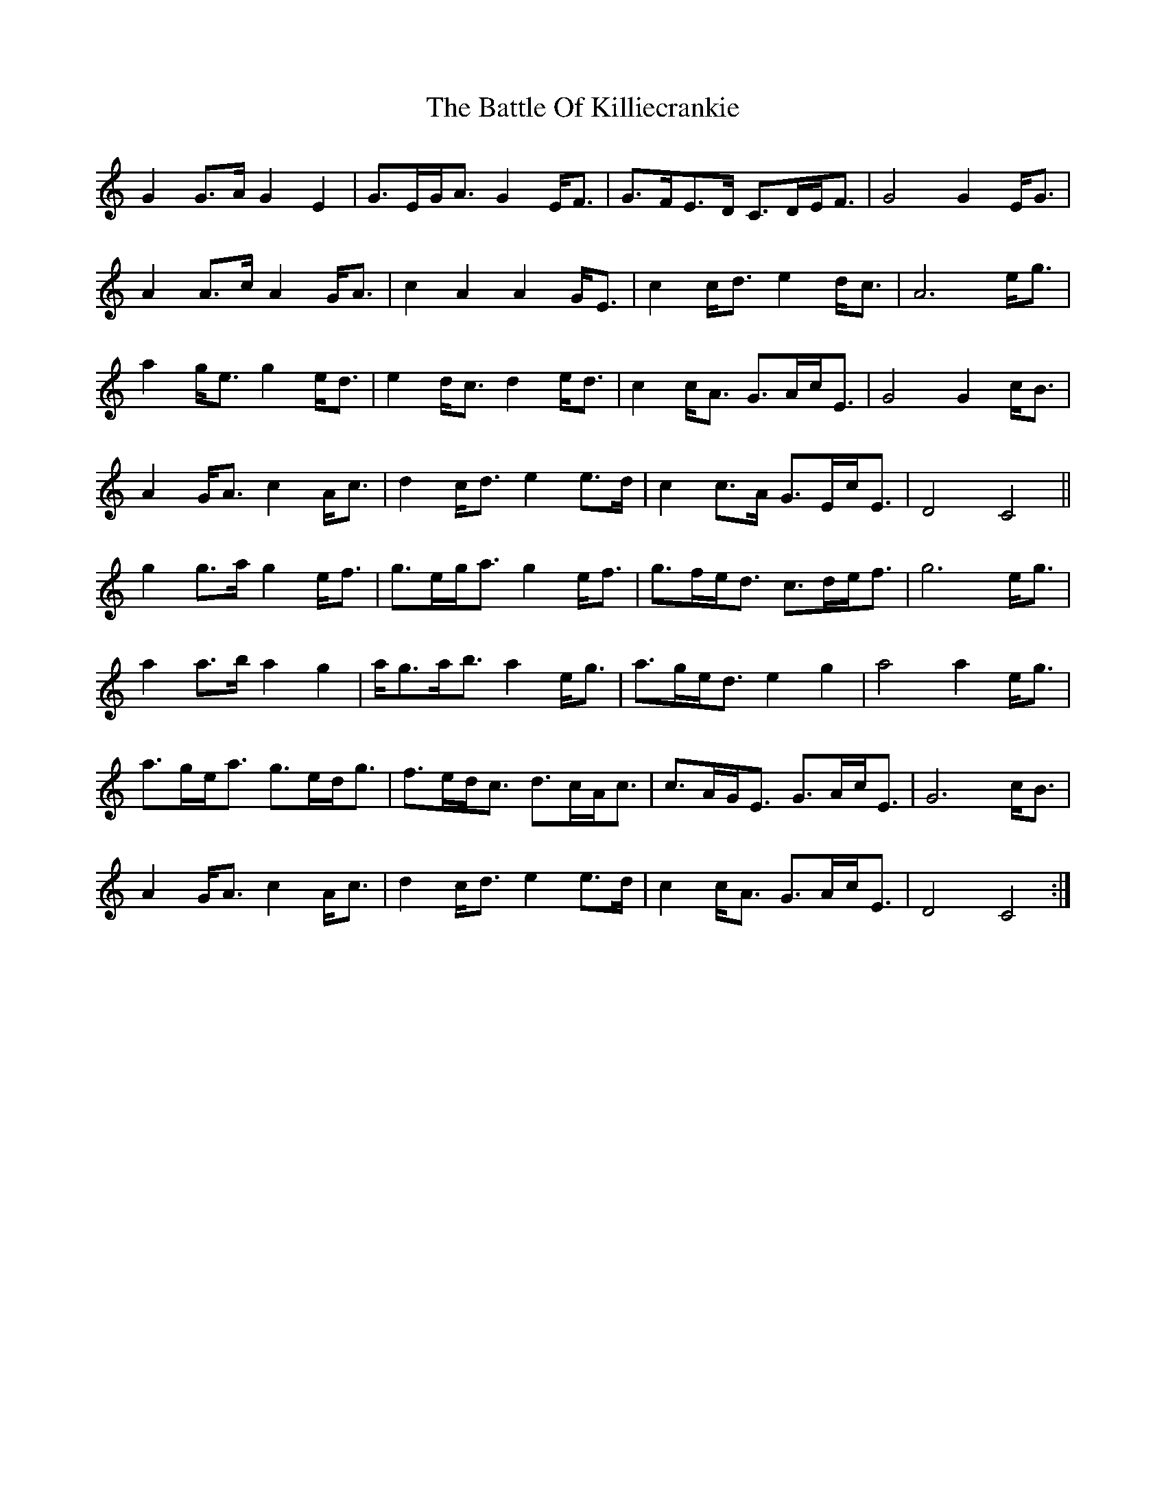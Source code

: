 X: 3011
T: Battle Of Killiecrankie, The
R: march
M: 
K: Cmajor
G2G>A G2E2|G>EG<A G2E<F|G>FE>D C>DE<F|G4 G2E<G|
A2A>c A2G<A|c2A2 A2G<E|c2c<d e2d<c|A6 e<g|
a2g<e g2e<d|e2d<c d2e<d|c2c<A G>Ac<E|G4 G2c<B|
A2G<A c2A<c|d2c<d e2e>d|c2c>A G>Ec<E|D4 C4||
g2g>a g2e<f|g>eg<a g2e<f|g>fe<d c>de<f|g6 e<g|
a2a>b a2g2|a<ga<b a2e<g|a>ge<d e2g2|a4 a2e<g|
a>ge<a g>ed<g|f>ed<c d>cA<c|c>AG<E G>Ac<E|G6 c<B|
A2G<A c2A<c|d2c<d e2e>d|c2c<A G>Ac<E|D4 C4:|

